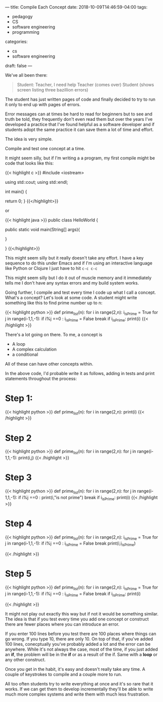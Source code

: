 ---
title: Compile Each Concept
date: 2018-10-09T14:46:59-04:00
tags: 
- pedagogy
- CS
- software engineering
- programming
categories: 
- cs
- software engineering
draft: false
--- 

We've all been there:

#+BEGIN_QUOTE

Student: Teacher, I need help
Teacher (comes over)
Student (shows screen listing three bazillion errors)

#+END_QUOTE

The student has just written pages of code and finally decided to try
to run it only to end up with pages of errors.

Error messages can at times be hard to read for beginners but to see
and truth be told, they frequently don't even read them but over the
years I've developed a practice that I've found helpful as a software
developer and if students adopt the same practice it can save them a
lot of time and effort.

The idea is very simple. 

Compile and test one concept at a time.

It might seem silly, but if I'm writing a a program, my first compile
might be code that looks like this:


{{< highlight  c >}}
  #include <iostream>

  using std::cout;
  using std::endl;

  int main()
  {
  
    return 0;
  }
{{</highlight>}}


or 


{{< highlight java >}}
  public class HelloWorld {

      public static void main(String[] args){
	
      }

  }
{{</highlight>}}

This might seem silly but it really doesn't take any effort. I have a
key sequence to do this under Emacs and if I'm using an interactive
language like Python or Clojure I just have to hit ~c-c c-c~ 

This might seem silly but I do it out of muscle memory and it
immediately tells me I don't have any syntax errors and my build system
works.

Going further, I compile and test every time I code up what I call a
concept. What's a concept? Let's look at some code. A student might
write something like this to find prime number up to n:

{{< highlight python >}}
def prime_list(n):
    for i in range(2,n):
        i_isPrime = True
        for j in range(i-1,1,-1):
            if i%j ==0 :
                i_isPrime = False
                break
        if i_isPrime:
            print(i)
{{< /highlight >}}

There's a lot going on there. To me, a concept is

- A loop
- A complex calculation
- a conditional

All of these can have other concepts within.

In the above code, I'd probable write it as follows, adding in tests
and print statements throughout the process:

* Step 1:
{{< highlight python >}}
def prime_list(n):
    for i in range(2,n):
        print(i)
{{< /highlight >}}

* Step 2
{{< highlight python >}}
def prime_list(n):
    for i in range(2,n):
        for j in range(i-1,1,-1):
            print(i,j)
{{< /highlight >}}

* Step 3
{{< highlight python >}}
def prime_list(n):
    for i in range(2,n):
        for j in range(i-1,1,-1):
            if i%j ==0 :
                print(i,"is not prime")
                break
        if i_isPrime:
            print(i)
{{< /highlight >}}

* Step 4 
{{< highlight python >}}
def prime_list(n):
    for i in range(2,n):
        i_isPrime = True
        for j in range(i-1,1,-1):
            if i%j ==0 :
                i_isPrime = False
                break
        print(i,i_isPrime)
  
{{< /highlight >}}

* Step 5
{{< highlight python >}}
def prime_list(n):
    for i in range(2,n):
        i_isPrime = True
        for j in range(i-1,1,-1):
            if i%j ==0 :
                i_isPrime = False
                break
        if i_isPrime:
            print(i)

{{< /highlight >}}

It might not play out exactly this way but if not it would be something
similar. The idea is that if you test every time you add one concept
or construct there are fewer places where you can introduce an error.

If you enter 100 lines before you test there are 100 places where
things can go wrong. If you type 10, there are only 10. On top of
that, if you've added 100 lines, conecptually you've probably added a
lot and the error can be anywhere. While it's not always the case,
most of the time, if you just added an *if*, the problem will be in the
*if* or as a result of the if. Same with a *loop* or any other construct.

Once you get in the habit, it's easy and doesn't really take any
time. A couple of keystrokes to compile and a couple more to run. 

All too often students try to write everything at once and it's so
rare that it works. If we can get them to develop incrementally
they'll be able to write much more complex systems and write them with
much less frustration.

